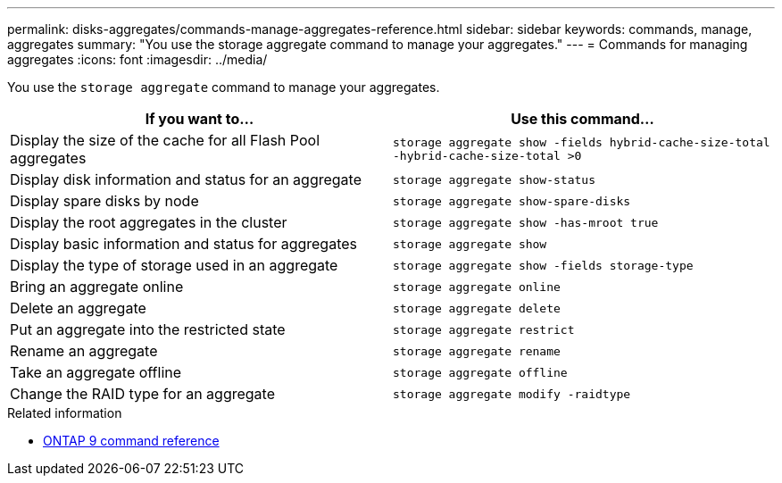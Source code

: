 ---
permalink: disks-aggregates/commands-manage-aggregates-reference.html
sidebar: sidebar
keywords: commands, manage, aggregates
summary: "You use the storage aggregate command to manage your aggregates."
---
= Commands for managing aggregates
:icons: font
:imagesdir: ../media/

[.lead]
You use the `storage aggregate` command to manage your aggregates.

|===
h| If you want to... h| Use this command...

a|
Display the size of the cache for all Flash Pool aggregates
a|
`storage aggregate show -fields hybrid-cache-size-total -hybrid-cache-size-total >0`
a|
Display disk information and status for an aggregate
a|
`storage aggregate show-status`
a|
Display spare disks by node
a|
`storage aggregate show-spare-disks`
a|
Display the root aggregates in the cluster
a|
`storage aggregate show -has-mroot true`
a|
Display basic information and status for aggregates
a|
`storage aggregate show`
a|
Display the type of storage used in an aggregate
a|
`storage aggregate show -fields storage-type`
a|
Bring an aggregate online
a|
`storage aggregate online`
a|
Delete an aggregate
a|
`storage aggregate delete`
a|
Put an aggregate into the restricted state
a|
`storage aggregate restrict`
a|
Rename an aggregate
a|
`storage aggregate rename`
a|
Take an aggregate offline
a|
`storage aggregate offline`
a|
Change the RAID type for an aggregate
a|
`storage aggregate modify -raidtype`
|===

.Related information

* link:http://docs.netapp.com/us-en/ontap-cli[ONTAP 9 command reference^]

// 16 may 2024, ontapdoc-1986